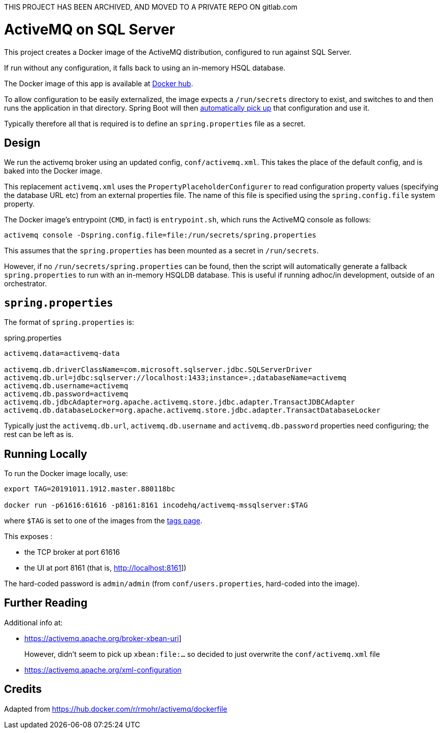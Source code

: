 THIS PROJECT HAS BEEN ARCHIVED, AND MOVED TO A PRIVATE REPO ON gitlab.com


= ActiveMQ on SQL Server

This project creates a Docker image of the ActiveMQ distribution, configured to run against SQL Server.

If run without any configuration, it falls back to using an in-memory HSQL database.

The Docker image of this app is available at https://hub.docker.com/r/incodehq/activemq-mssqlserver[Docker hub].

To allow configuration to be easily externalized, the image expects a `/run/secrets` directory to exist, and switches to and then runs the application in that directory.
Spring Boot will then link:https://docs.spring.io/spring-boot/docs/current/reference/html/boot-features-external-config.html#boot-features-external-config-application-property-files[automatically pick up] that configuration and use it.

Typically therefore all that is required is to define an `spring.properties` file as a secret.



== Design

We run the activemq broker using an updated config, `conf/activemq.xml`.
This takes the place of the default config, and is baked into the Docker image.

This replacement `activemq.xml` uses the `PropertyPlaceholderConfigurer` to read configuration property values (specifying the database URL etc) from an external properties file.
The name of this file is specified using the `spring.config.file` system property.

The Docker image's entrypoint (`CMD`, in fact) is `entrypoint.sh`, which runs the ActiveMQ console as follows:

[source,bash]
----
activemq console -Dspring.config.file=file:/run/secrets/spring.properties
----

This assumes that the `spring.properties` has been mounted as a secret in `/run/secrets`.

However, if no `/run/secrets/spring.properties` can be found, then the script will automatically generate a fallback `spring.properties` to run with an in-memory HSQLDB database.
This is useful if running adhoc/in development, outside of an orchestrator.


== `spring.properties`

The format of `spring.properties` is:

[source,properties]
.spring.properties
----
activemq.data=activemq-data

activemq.db.driverClassName=com.microsoft.sqlserver.jdbc.SQLServerDriver
activemq.db.url=jdbc:sqlserver://localhost:1433;instance=.;databaseName=activemq
activemq.db.username=activemq
activemq.db.password=activemq
activemq.db.jdbcAdapter=org.apache.activemq.store.jdbc.adapter.TransactJDBCAdapter
activemq.db.databaseLocker=org.apache.activemq.store.jdbc.adapter.TransactDatabaseLocker
----

Typically just the `activemq.db.url`, `activemq.db.username` and `activemq.db.password` properties need configuring; the rest can be left as is.


== Running Locally

To run the Docker image locally, use:

[source,bash]
----
export TAG=20191011.1912.master.880118bc

docker run -p61616:61616 -p8161:8161 incodehq/activemq-mssqlserver:$TAG
----

where `$TAG` is set to one of the images from the https://cloud.docker.com/u/incodehq/repository/docker/incodehq/activemq-mssqlserver/tags[tags page].

This exposes :

* the TCP broker at port 61616
* the UI at port 8161 (that is, link:http://localhost:8161[]])

The hard-coded password is `admin/admin` (from `conf/users.properties`, hard-coded into the image).


== Further Reading

Additional info at:

* link:https://activemq.apache.org/broker-xbean-uri[]]
+
However, didn't seem to pick up `xbean:file:...` so decided to just overwrite the `conf/activemq.xml` file

* link:https://activemq.apache.org/xml-configuration[]


== Credits

Adapted from link:https://hub.docker.com/r/rmohr/activemq/dockerfile[]
